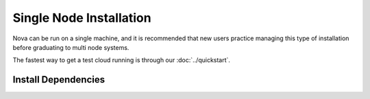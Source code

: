 Single Node Installation
========================

.. todo:: need extended notes on running a single machine

Nova can be run on a single machine, and it is recommended that new users practice managing this type of installation before graduating to multi node systems.

The fastest way to get a test cloud running is through our :doc:`../quickstart`.


Install Dependencies
--------------------
